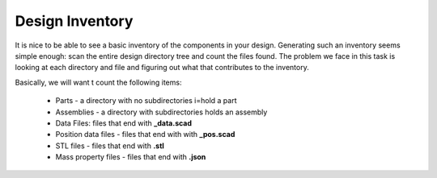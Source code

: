 Design Inventory
################

It is nice to be able to see a basic inventory of the components in your
design. Generating such an inventory seems simple enough: scan the entire
design directory tree and count the files found. The problem we face in this
task is looking at each directory and file and figuring out what that
contributes to the inventory. 

Basically, we will want t count the following items:

	* Parts - a directory with no subdirectories i=hold a part
	* Assemblies - a directory with subdirectories holds an assembly
	* Data Files: files that end with **_data.scad**
	* Position data files - files that end with with **_pos.scad**
	* STL files - files that end with **.stl**
	* Mass property files - files that end with **.json**


